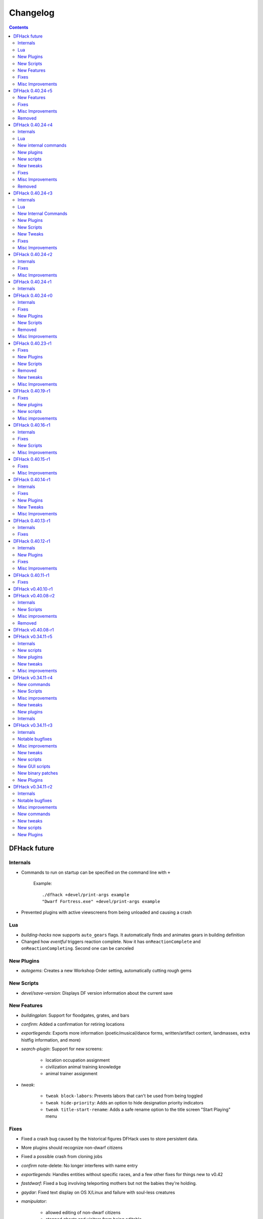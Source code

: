 .. comment
    This is the changelog file for DFHack.  If you add or change anything, note
    it here under the heading "DFHack Future", in the appropriate section.
    Items within each section are listed in alphabetical order to minimise merge
    conflicts.  Try to match the style and level of detail of the other entries.

    Sections for each release are added as required, and consist solely of the
    following in order as subheadings::

        Internals
        Lua
        New [Internal Commands | Plugins | Scripts | Features]
        Fixes
        Misc Improvements
        Removed

    When referring to a script, plugin, or command, use backticks (```) to
    create a link to the relevant documentation - and check that the docs are
    still up to date!

    When adding a new release, change "DFHack future" to the appropriate title
    before releasing, and then add a new "DFHack future" section after releasing.


#########
Changelog
#########

.. contents::
   :depth: 2

DFHack future
=============

Internals
---------
- Commands to run on startup can be specified on the command line with ``+``

    Example::

        ./dfhack +devel/print-args example
        "Dwarf Fortress.exe" +devel/print-args example

- Prevented plugins with active viewscreens from being unloaded and causing a crash

Lua
---
- `building-hacks` now supports ``auto_gears`` flags. It automatically finds and animates gears in building definition
- Changed how `eventful` triggers reaction complete. Now it has ``onReactionComplete`` and ``onReactionCompleting``. Second one can be canceled

New Plugins
-----------
- `autogems`: Creates a new Workshop Order setting, automatically cutting rough gems

New Scripts
-----------
- `devel/save-version`: Displays DF version information about the current save

New Features
------------
- `buildingplan`: Support for floodgates, grates, and bars
- `confirm`: Added a confirmation for retiring locations
- `exportlegends`: Exports more information (poetic/musical/dance forms, written/artifact content, landmasses, extra histfig information, and more)
- `search-plugin`: Support for new screens:

    - location occupation assignment
    - civilization animal training knowledge
    - animal trainer assignment

- `tweak`:

    - ``tweak block-labors``: Prevents labors that can't be used from being toggled
    - ``tweak hide-priority``: Adds an option to hide designation priority indicators
    - ``tweak title-start-rename``: Adds a safe rename option to the title screen "Start Playing" menu

Fixes
-----
- Fixed a crash bug caused by the historical figures DFHack uses to store persistent data.
- More plugins should recognize non-dwarf citizens
- Fixed a possible crash from cloning jobs
- `confirm` note-delete: No longer interferes with name entry
- `exportlegends`: Handles entities without specific races, and a few other fixes for things new to v0.42
- `fastdwarf`: Fixed a bug involving teleporting mothers but not the babies they're holding.
- `gaydar`: Fixed text display on OS X/Linux and failure with soul-less creatures
- `manipulator`:

    - allowed editing of non-dwarf citizens
    - stopped ghosts and visitors from being editable
    - fixed applying last custom profession

- `modtools/create-unit`: Stopped making units without civs historical figures
- `modtools/force`:

    - Removed siege option
    - Prevented a crash resulting from a bad civilization option

- `showmood`: Fixed name display on OS X/Linux

Misc Improvements
-----------------
- `autolabor`, `autohauler`, `manipulator`: Added support for new jobs/labors/skills
- `devel/export-dt-ini`: Updated for 0.42.06
- `lua`: Now supports some built-in variables like `gui/gm-editor`, e.g. ``unit``, ``screen``
- `stockflow`: Now offers better control over individual craft jobs
- `weather`: now implemented by a script


DFHack 0.40.24-r5
=================

New Features
------------
- `confirm`:

    - Added a ``uniform-delete`` option for military uniform deletion
    - Added a basic in-game configuration UI

Fixes
-----
- Fixed a rare crash that could result from running `keybinding` in onLoadWorld.init
- Script help that doesn't start with a space is now recognized correctly
- `confirm`: Fixed issues with haul-delete, route-delete, and squad-disband confirmations intercepting keys too aggressively
- `emigration` should work now
- `fix-unit-occupancy`: Significantly optimized - up to 2,000 times faster in large fortresses
- `gui/create-item`: Allow exiting quantity prompt
- `gui/family-affairs`: Fixed an issue where lack of relationships wasn't recognized and other issues
- `modtools/create-unit`: Fixed a possible issue in reclaim fortress mode
- `search-plugin`: Fixed a crash on the military screen
- `tweak` max-wheelbarrow: Fixed a minor display issue with large numbers
- `workflow`: Fixed a crash related to job postings (and added a fix for existing, broken jobs)

Misc Improvements
-----------------
- Unrecognized command feedback now includes more information about plugins
- `fix/dry-buckets`: replaces the ``drybuckets`` plugin
- `feature`: now implemented by a script

Removed
-------
- DFusion: legacy script system, obsolete or replaced by better alternatives

DFHack 0.40.24-r4
=================

Internals
---------
- A method for caching screen output is now available to Lua (and C++)
- Developer plugins can be ignored on startup by setting the ``DFHACK_NO_DEV_PLUGINS`` environment variable
- The console on Linux and OS X now recognizes keyboard input between prompts
- JSON libraries available (C++ and Lua)
- More DFHack build information used in plugin version checks and available to plugins and lua scripts
- Fixed a rare overflow issue that could cause crashes on Linux and OS X
- Stopped DF window from receiving input when unfocused on OS X
- Fixed issues with keybindings involving Ctrl-A and Ctrl-Z, as well as Alt-E/U/N on OS X
- Multiple contexts can now be specified when adding keybindings
- Keybindings can now use F10-F12 and 0-9
- Plugin system is no longer restricted to plugins that exist on startup
- :file:`dfhack.init` file locations significantly generalized

Lua
---
- Scripts can be enabled with the built-in enable/disable commands
- A new function, ``reqscript()``, is available as a safer alternative to ``script_environment()``
- Lua viewscreens can choose not to intercept the OPTIONS keybinding

New internal commands
---------------------
- kill-lua: Interrupt running Lua scripts
- type: Show where a command is implemented

New plugins
-----------
- `confirm`: Adds confirmation dialogs for several potentially dangerous actions
- `fix-unit-occupancy`: Fixes issues with unit occupancy, such as faulty "unit blocking tile" messages (:bug:`3499`)
- title-version (formerly vshook): Display DFHack version on title screen

New scripts
-----------
- `armoks-blessing`: Adjust all attributes, personality, age and skills of all dwarves in play
- `brainwash`: brainwash a dwarf (modifying their personality)
- `burial`:  sets all unowned coffins to allow burial ("-pets" to allow pets too)
- `deteriorateclothes`: make worn clothes on the ground wear far faster to boost FPS
- `deterioratecorpses`: make body parts wear away far faster to boost FPS
- `deterioratefood`: make food vanish after a few months if not used
- `elevate-mental`: elevate all the mental attributes of a unit
- `elevate-physical`: elevate all the physical attributes of a unit
- `emigration`: stressed dwarves may leave your fortress if they see a chance
- `fix-ster`:  changes fertility/sterility of animals or dwarves
- `gui/family-affairs`: investigate and alter romantic relationships
- `make-legendary`: modify skill(s) of a single unit
- `modtools/create-unit`: create new units from nothing
- `modtools/equip-item`: a script to equip items on units
- `points`:  set number of points available at embark screen
- `pref-adjust`: Adjust all preferences of all dwarves in play
- `rejuvenate`: make any "old" dwarf 20 years old
- `starvingdead`: make undead weaken after one month on the map, and crumble after six
- `view-item-info`:  adds information and customisable descriptions to item viewscreens
- `warn-starving`:  check for starving, thirsty, or very drowsy units and pause with warning if any are found

New tweaks
----------
- embark-profile-name: Allows the use of lowercase letters when saving embark profiles
- kitchen-keys: Fixes DF kitchen meal keybindings
- kitchen-prefs-color: Changes color of enabled items to green in kitchen preferences
- kitchen-prefs-empty: Fixes a layout issue with empty kitchen tabs

Fixes
-----
- Plugins with vmethod hooks can now be reloaded on OS X
- Lua's ``os.system()`` now works on OS X
- Fixed default arguments in Lua gametype detection functions
- Circular lua dependencies (reqscript/script_environment) fixed
- Prevented crash in ``Items::createItem()``
- `buildingplan`: Now supports hatch covers
- `gui/create-item`: fixed assigning quality to items, made :kbd:`Esc` work properly
- `gui/gm-editor`: handles lua tables properly
- help: now recognizes built-in commands, like "help"
- `manipulator`: fixed crash when selecting custom professions when none are found
- `remotefortressreader`: fixed crash when attempting to send map info when no map was loaded
- `search-plugin`: fixed crash in unit list after cancelling a job; fixed crash when disabling stockpile category after searching in a subcategory
- `stockpiles`: now checks/sanitizes filenames when saving
- `stocks`: fixed a crash when right-clicking
- `steam-engine`: fixed a crash on arena load; number keys (e.g. 2/8) take priority over cursor keys when applicable
- tweak fps-min fixed
- tweak farm-plot-select: Stopped controls from appearing when plots weren't fully built
- `workflow`: Fixed some issues with stuck jobs. Existing stuck jobs must be cancelled and re-added
- `zone`: Fixed a crash when using ``zone set`` (and a few other potential crashes)

Misc Improvements
-----------------
- DFHack documentation:

    - massively reorganised, into files of more readable size
    - added many missing entries
    - indexes, internal links, offline search all documents
    - includes documentation of linked projects (df-structures, third-party scripts)
    - better HTML generation with Sphinx
    - documentation for scripts now located in source files

- `autolabor`:

    - Stopped modification of labors that shouldn't be modified for brokers/diplomats
    - Prioritize skilled dwarves more efficiently
    - Prevent dwarves from running away with tools from previous jobs

- `automaterial`: Fixed several issues with constructions being allowed/disallowed incorrectly when using box-select
- `dwarfmonitor`:

    - widgets' positions, formats, etc. are now customizable (see Readme)
    - weather display now separated from the date display
    - New mouse cursor widget

- `gui/dfstatus`: Can enable/disable individual categories and customize metal bar list
- `full-heal`: ``-r`` option removes corpses
- `gui/gm-editor`

    - Pointers can now be displaced
    - Added some useful aliases: "item" for the selected item, "screen" for the current screen, etc.
    - Now avoids errors with unrecognized types

- `gui/hack-wish`: renamed to `gui/create-item`
- "keybinding list" accepts a context
- `lever`:

    - Lists lever names
    - "lever pull" can be used to pull the currently-selected lever

- memview: Fixed display issue
- `modtools/create-item`: arguments are named more clearly, and you can specify the creator to be the unit with id ``df.global.unit_next_id-1`` (useful in conjunction with `modtools/create-unit`)
- nyan: Can now be stopped with dfhack-run
- plug: lists all plugins; shows state and number of commands in plugins
- `prospect`: works from within command-prompt
- `quicksave`: Restricted to fortress mode
- `remotefortressreader`: Exposes more information
- `search-plugin`:

    - Supports noble suggestion screen (e.g. suggesting a baron)
    - Supports fortress mode loo[k] menu
    - Recognizes ? and ; keys

- `stocks`: can now match beginning and end of item names
- `teleport`: Fixed cursor recognition
- `tidlers`, `twaterlvl`: now implemented by scripts instead of a plugin
- `tweak`:

    - debug output now logged to stderr.log instead of console - makes DFHack start faster
    - farm-plot-select: Fixed issues with selecting undiscovered crops

- `workflow`: Improved handling of plant reactions

Removed
-------
- `embark-tools` nano: 1x1 embarks are now possible in vanilla 0.40.24

DFHack 0.40.24-r3
=================

Internals
---------
- Ruby library now included on OS X - Ruby scripts should work on OS X 10.10
- libstdc++ should work with older versions of OS X
- Added support for ``onLoadMap.init``/``onUnloadMap.init`` scripts
- game type detection functions are now available in the World module
- The ``DFHACK_LOG_MEM_RANGES`` environment variable can be used to log information to ``stderr.log`` on OS X
- Fixed adventure mode menu names
- Fixed command usage information for some commands

Lua
---
- Lua scripts will only be reloaded if necessary
- Added a ``df2console()`` wrapper, useful for printing DF (CP437-encoded) text to the console in a portable way
- Added a ``strerror()`` wrapper

New Internal Commands
---------------------
- `hide`, `show`:  hide and show the console on Windows
- `sc-script`:  Allows additional scripts to be run when certain events occur (similar to onLoad*.init scripts)

New Plugins
-----------
- `autohauler`:  A hauling-only version of autolabor

New Scripts
-----------
- `modtools/reaction-product-trigger`:  triggers callbacks when products are produced (contrast with when reactions complete)

New Tweaks
----------
- `fps-min <tweak>`:  Fixes the in-game minimum FPS setting
- `shift-8-scroll <tweak>`:  Gives Shift+8 (or ``*``) priority when scrolling menus, instead of scrolling the map
- `tradereq-pet-gender <tweak>`:  Displays pet genders on the trade request screen

Fixes
-----
- Fixed game type detection in `3dveins`, `gui/create-item`, `reveal`, `seedwatch`
- PRELOAD_LIB:  More extensible on Linux
- `add-spatter`, `eventful`:  Fixed crash on world load
- `add-thought`:  Now has a proper subthought arg.
- `building-hacks`:  Made buildings produce/consume correct amount of power
- `fix-armory`:  compiles and is available again (albeit with issues)
- `gui/gm-editor`:  Added search option (accessible with "s")
- `hack-wish <gui/create-item>`:  Made items stack properly.
- `modtools/skill-change`:  Made level granularity work properly.
- `show-unit-syndromes`:  should work
- `stockflow`:

  - Fixed error message in Arena mode
  - no longer checks the DF version
  - fixed ballistic arrow head orders
  - convinces the bookkeeper to update records more often'

- `zone`:  Stopped crash when scrolling cage owner list

Misc Improvements
-----------------
- `autolabor`:  A negative pool size can be specified to use the most unskilled dwarves
- `building-hacks`:

  - Added a way to allow building to work even if it consumes more power than is available.
  - Added setPower/getPower functions.

- `catsplosion`:  Can now trigger pregnancies in (most) other creatures
- `exportlegends`:  ``info`` and ``all`` options export ``legends_plus.xml`` with more data for legends utilities
- `manipulator`:

  - Added ability to edit nicknames/profession names
  - added "Job" as a View Type, in addition to "Profession" and "Squad"
  - added custom profession templates with masking

- `remotefortressreader`:  Exposes more information


DFHack 0.40.24-r2
=================

Internals
---------
- Lua scripts can set environment variables of each other with dfhack.run_script_with_env.
- Lua scripts can now call each others internal nonlocal functions with dfhack.script_environment(scriptName).functionName(arg1,arg2).
- `eventful`: Lua reactions no longer require LUA_HOOK as a prefix; you can register a callback for the completion of any reaction with a name
- Filesystem module now provides file access/modification times and can list directories (normally and recursively)
- Units Module: New functions::

    isWar
    isHunter
    isAvailableForAdoption
    isOwnCiv
    isOwnRace
    getRaceName
    getRaceNamePlural
    getRaceBabyName
    getRaceChildName
    isBaby
    isChild
    isAdult
    isEggLayer
    isGrazer
    isMilkable
    isTrainableWar
    isTrainableHunting
    isTamable
    isMale
    isFemale
    isMerchant
    isForest
    isMarkedForSlaughter

- Buildings Module: New Functions::

    isActivityZone
    isPenPasture
    isPitPond
    isActive
    findPenPitAt

Fixes
-----
- ``dfhack.run_script`` should correctly find save-specific scripts now.
- `add-thought`: updated to properly affect stress.
- `hfs-pit`: should work now
- `autobutcher`: takes gelding into account
- init.lua existence checks should be more reliable (notably when using non-English locales)

Misc Improvements
-----------------
Multiline commands are now possible inside dfhack.init scripts. See :file:`dfhack.init-example` for example usage.


DFHack 0.40.24-r1
=================

Internals
---------
CMake shouldn't cache DFHACK_RELEASE anymore. People may need to manually update/delete their CMake cache files to get rid of it.


DFHack 0.40.24-r0
=================

Internals
---------
- `EventManager`: fixed crash error with EQUIPMENT_CHANGE event.
- key modifier state exposed to Lua (ie :kbd:`Ctrl`, :kbd:`Alt`, :kbd:`Shift`)

Fixes
-----
``dfhack.sh`` can now be run from other directories on OS X

New Plugins
-----------
- `blueprint`: export part of your fortress to quickfort .csv files

New Scripts
-----------
- `hotkey-notes`:  print key, name, and jump position of hotkeys

Removed
-------
- embark.lua
- needs_porting/*

Misc Improvements
-----------------
Added support for searching more lists


DFHack 0.40.23-r1
=================

Internals
- plugins will not be loaded if globals they specify as required are not located (should prevent some crashes)

Fixes
-----
- Fixed numerous (mostly Lua-related) crashes on OS X by including a more up-to-date libstdc++
- :kbd:`Alt` should no longer get stuck on Windows (and perhaps other platforms as well)
- `gui/advfort` works again
- `autobutcher`: takes sexualities into account
- devel/export-dt-ini: Updated for 0.40.20+
- `digfort`: now checks file type and existence
- `exportlegends`: Fixed map export
- `full-heal`: Fixed a problem with selecting units in the GUI
- `gui/hack-wish`: Fixed restrictive material filters
- `mousequery`: Changed box-select key to Alt+M
- `dwarfmonitor`: correct date display (month index, separator)
- `putontable`: added to the readme
- `siren` should work again
- stderr.log: removed excessive debug output on OS X
- `trackstop`: No longer prevents cancelling the removal of a track stop or roller.
- Fixed a display issue with ``PRINT_MODE:TEXT``
- Fixed a symbol error (MapExtras::BiomeInfo::MAX_LAYERS) when compiling DFHack in Debug mode

New Plugins
-----------
- `fortplan`: designate construction of (limited) buildings from .csv file, quickfort-style

New Scripts
-----------
- `gui/stockpiles`: an in-game interface for saving and loading stockpile settings files.
- `position`: Reports the current date, time, month, and season, plus some location info.  Port/update of position.py
- `hfs-pit`: Digs a hole to hell under the cursor.  Replaces needs_porting/hellhole.cpp

Removed
-------
- embark.lua: Obsolete, use `embark-tools`

New tweaks
----------
- `eggs-fertile <tweak>`: Displays an egg fertility indicator on nestboxes
- `max-wheelbarrow <tweak>`: Allows assigning more than 3 wheelbarrows to a stockpile

Misc Improvements
-----------------
- `embark-tools`: Added basic mouse support on the local map
- Made some adventure mode keybindings in :file:`dfhack.init-example` only work in adventure mode
- `gui/companion-order`: added a default keybinding
- further work on needs_porting


DFHack 0.40.19-r1
=================

Fixes
-----
- `modtools/reaction-trigger`: fixed typo
- `modtools/item-trigger`: should now work with item types

New plugins
-----------
- `savestock, loadstock <stocksettings>`: save and load stockpile settings across worlds and saves

New scripts
-----------
- `remove-stress`: set selected or all units unit to -1,000,000 stress (this script replaces removebadthoughts)

Misc improvements
-----------------
- `command-prompt`: can now access selected items, units, and buildings
- `autolabor`: add an optional talent pool parameter


DFHack 0.40.16-r1
=================

Internals
---------
- `EventManager` should handle INTERACTION triggers a little better. It still can get confused about who did what but only rarely.
- `EventManager` should no longer trigger REPORT events for old reports after loading a save.
- lua/persist-table: a convenient way of using persistent tables of arbitrary structure and dimension in Lua

Fixes
-----
- `mousequery`: Disabled when linking levers
- `stocks`: Melting should work now
- `full-heal`: Updated with proper argument handling
- `modtools/reaction-trigger-transition`: should produce the correct syntax now
- `superdwarf`: should work better now
- `forum-dwarves`: update for new df-structures changes

New Scripts
-----------
- `adaptation`: view or set the cavern adaptation level of your citizens
- `add-thought`: allows the user to add thoughts to creatures.
- `gaydar`: detect the sexual orientation of units on the map
- `markdown`: Save a copy of a text screen in markdown (for reddit among others).
- devel/all-bob: renames everyone Bob to help test interaction-trigger

Misc Improvements
-----------------
- `autodump`: Can now mark a stockpile for auto-dumping (similar to automelt and autotrade)
- `buildingplan`: Can now auto-allocate rooms to dwarves with specific positions (e.g. expedition leader, mayor)
- `dwarfmonitor`: now displays a weather indicator and date
- lua/syndrome-util, `modtools/add-syndrome`: now you can remove syndromes by SYN_CLASS
- No longer write empty :file:`.history` files


DFHack 0.40.15-r1
=================

Fixes
-----
- mousequery: Fixed behavior when selecting a tile on the lowest z-level

Misc Improvements
-----------------
- `EventManager`: deals with frame_counter getting reset properly now.
- `modtools/item-trigger`: fixed equip/unequip bug and corrected minor documentation error
- `teleport`: Updated with proper argument handling and proper unit-at-destination handling.
- `autotrade`: Removed the newly obsolete :guilabel:`Mark all` functionality.
- `search-plugin`: Adapts to the new trade screen column width
- `tweak fast-trade <tweak>`: Switching the fast-trade keybinding to Shift-Up/Shift-Down, due to Select All conflict


DFHack 0.40.14-r1
=================

Internals
---------
- The DFHack console can now be disabled by setting the DFHACK_DISABLE_CONSOLE environment variable: ``DFHACK_DISABLE_CONSOLE=1 ./dfhack``

Fixes
-----
- Stopped duplicate load/unload events when unloading a world
- Stopped ``-e`` from being echoed when DFHack quits on Linux
- `automelt`: now uses a faster method to locate items
- `autotrade`: "Mark all" no longer double-marks bin contents
- `drain-aquifer`: new script replaces the buggy plugin
- `embark-tools`: no longer conflicts with keys on the notes screen
- `fastdwarf`: Fixed problems with combat/attacks
- `forum-dwarves`: should work now
- `manipulator`: now uses a stable sort, allowing sorting by multiple categories
- `rendermax`: updated to work with 0.40

New Plugins
-----------
- `trackstop`: Shows track stop friction and dump direction in its :kbd:`q` menu

New Tweaks
----------
- farm-plot-select: Adds "Select all" and "Deselect all" options to farm plot menus
- import-priority-category: Allows changing the priority of all goods in a category when discussing an import agreement with the liaison
- manager-quantity: Removes the limit of 30 jobs per manager order
- civ-view-agreement: Fixes overlapping text on the "view agreement" screen
- nestbox-color: Fixes the color of built nestboxes

Misc Improvements
-----------------
- `exportlegends`: can now handle site maps


DFHack 0.40.13-r1
=================

Internals
---------
- unified spatter structs
- added ruby df.print_color(color, string) method for dfhack console

Fixes
-----
- no more ``-e`` after terminating
- fixed `superdwarf`


DFHack 0.40.12-r1
=================

Internals
---------
- support for global :file:`onLoadWorld.init` and :file:`onUnloadWorld.init` files, called when loading and unloading a world
- Close file after loading a binary patch.

New Plugins
-----------
- `hotkeys`: Shows ingame viewscreen with all dfhack keybindings active in current mode.
- `automelt`: allows marking stockpiles so any items placed in them will be designated for melting

Fixes
-----
- possible crash fixed for `gui/hack-wish`
- `search-plugin`: updated to not conflict with BUILDJOB_SUSPEND
- `workflow`: job_material_category -> dfhack_material_category

Misc Improvements
-----------------
- now you can use ``@`` to print things in interactive Lua with subtley different semantics
- optimizations for stockpiles for `autotrade` and `stockflow`
- updated `exportlegends` to work with new maps, dfhack 40.11 r1+


DFHack 0.40.11-r1
=================

Internals
- Plugins on OS X now use ``.plug.dylib` as an extension instead of ``.plug.so``

Fixes
-----
- `3dveins`: should no longer hang/crash on specific maps
- `autotrade`, `search-plugin`: fixed some layout issues
- `deathcause`: updated
- `gui/hack-wish`: should work now
- `reveal`: no longer allocates data for nonexistent map blocks
- Various documentation fixes and updates


DFHack v0.40.10-r1
==================

A few bugfixes.

DFHack v0.40.08-r2
==================

Internals
---------
- supported per save script folders
- Items module: added createItem function
- Sorted CMakeList for plugins and plugins/devel
- diggingInvaders no longer builds if plugin building is disabled
- `EventManager`: EQUIPMENT_CHANGE now triggers for new units.  New events::

            ON_REPORT
            UNIT_ATTACK
            UNLOAD
            INTERACTION

New Scripts
-----------
- lua/repeat-util: makes it easier to make things repeat indefinitely
- lua/syndrome-util: makes it easier to deal with unit syndromes
- forum-dwarves: helps copy df viewscreens to a file
- full-heal: fully heal a unit
- remove-wear: removes wear from all items in the fort
- repeat: repeatedly calls a script or a plugin
- ShowUnitSyndromes: shows syndromes affecting units and other relevant info
- teleport: teleports units
- devel/print-args
- fix/blood-del: makes it so civs don't bring barrels full of blood ichor or goo
- fix/feeding-timers: reset the feeding timers of all units
- gui/hack-wish: creates items out of any material
- gui/unit-info-viewer: displays information about units
- modtools/add-syndrome: add a syndrome to a unit or remove one
- modtools/anonymous-script: execute an lua script defined by a string. Useful for the ``*-trigger`` scripts.
- modtools/force: forces events: caravan, migrants, diplomat, megabeast, curiousbeast, mischievousbeast, flier, siege, nightcreature
- modtools/item-trigger: triggers commands based on equipping, unequipping, and wounding units with items
- modtools/interaction-trigger: triggers commands when interactions happen
- modtools/invader-item-destroyer: destroys invaders' items when they die
- modtools/moddable-gods: standardized version of Putnam's moddable gods script
- modtools/projectile-trigger: standardized version of projectileExpansion
- modtools/reaction-trigger: trigger commands when custom reactions complete; replaces autoSyndrome
- modtools/reaction-trigger-transition: a tool for converting mods from autoSyndrome to reaction-trigger
- modtools/random-trigger: triggers random scripts that you register
- modtools/skill-change: for incrementing and setting skills
- modtools/spawn-flow: creates flows, like mist or dragonfire
- modtools/syndrome-trigger: trigger commands when syndromes happen
- modtools/transform-unit: shapeshifts a unit, possibly permanently

Misc improvements
-----------------
- new function in utils.lua for standardized argument processing

Removed
-------
- digmat.rb: digFlood does the same functionality with less FPS impact
- scripts/invasionNow: scripts/modtools/force.lua does it better
- autoSyndrome replaced with scripts/modtools/reaction-trigger.lua
- syndromeTrigger replaced with scripts/modtools/syndrome-trigger.lua
- devel/printArgs plugin converted to scripts/devel/print-args.lua
- outsideOnly plugin replaced by modtools/outside-only


DFHack v0.40.08-r1
==================

Was a mistake. Don't use it.

DFHack v0.34.11-r5
==================

Internals
---------
- support for calling a lua function via a protobuf request (demonstrated by dfhack-run --lua).
- support for basic filesystem operations (e.g. chdir, mkdir, rmdir, stat) in C++ and Lua
- Lua API for listing files in directory. Needed for mod-manager.
- Lua API for creating unit combat reports and writing to gamelog.
- Lua API for running arbitrary DFHack commands
- support for multiple ``raw/init.d/*.lua`` init scripts in one save.
- eventful now has a more friendly way of making custom sidebars
- on Linux and OS X the console now supports moving the cursor back and forward by a whole word.

New scripts
-----------
- gui/mod-manager: allows installing/uninstalling mods into df from df/mods directory.
- gui/clone-uniform: duplicates the currently selected uniform in the military screen.
- fix/build-location: partial work-around for bug 5991 (trying to build wall while standing on it)
- undump-buildings: removes dump designation from materials used in buildings.
- exportlegends: exports data from legends mode, allowing a set-and-forget export of large worlds.
- log-region: each time a fort is loaded identifying information will be written to the gamelog.
- dfstatus: show an overview of critical stock quantities, including food, drinks, wood, and bars.
- command-prompt: a dfhack command prompt in df.

New plugins
-----------
- rendermax: replace the renderer with something else, eg ``rendermax light``- a lighting engine
- automelt: allows marking stockpiles for automelt (i.e. any items placed in stocpile will be designated for melting)
- embark-tools: implementations of Embark Anywhere, Nano Embark, and a few other embark-related utilities
- building-hacks: Allows to add custom functionality and/or animations to buildings.
- petcapRemover: triggers pregnancies in creatures so that you can effectively raise the default pet population cap
- 'plant create': spawn a new shrub under the cursor

New tweaks
----------
- craft-age-wear: make crafted items wear out with time like in old versions (bug 6003)
- adamantine-cloth-wear: stop adamantine clothing from wearing out (bug 6481)
- confirm-embark: adds a prompt before embarking (on the "prepare carefully" screen)

Misc improvements
-----------------
- plant: move the 'grow', 'extirpate' and 'immolate' commands as 'plant' subcommands
- digfort: improved csv parsing, add start() comment handling
- exterminate: allow specifying a caste (exterminate gob:male)
- createitem: in adventure mode it now defaults to the controlled unit as maker.
- autotrade: adds "(Un)mark All" options to both panes of trade screen.
- mousequery: several usability improvements.
- mousequery: show live overlay (in menu area) of what's on the tile under the mouse cursor.
- search: workshop profile search added.
- dwarfmonitor: add screen to summarise preferences of fortress dwarfs.
- getplants: add autochop function to automate woodcutting.
- stocks: added more filtering and display options.

- Siege engine plugin:

    - engine quality and distance to target now affect accuracy
    - firing the siege engine at a target produces a combat report
    - improved movement speed computation for meandering units
    - operators in Prepare To Fire mode are released from duty once hungry/thirsty if there is a free replacement


DFHack v0.34.11-r4
==================

New commands
------------
- diggingInvaders - allows invaders to dig and/or deconstruct walls and buildings in order to get at your dwarves.
- digFlood - automatically dig out specified veins as they are revealed
- enable, disable - Built-in commands that can be used to enable/disable many plugins.
- restrictice - Restrict traffic on squares above visible ice.
- restrictliquid - Restrict traffic on every visible square with liquid.
- treefarm - automatically chop trees and dig obsidian

New Scripts
-----------
- autobutcher: A GUI front-end for the autobutcher plugin.
- invasionNow: trigger an invasion, or many
- locate_ore: scan the map for unmined ore veins
- masspit: designate caged creatures in a zone for pitting
- multicmd: run a sequence of dfhack commands, separated by ';'
- startdwarf: change the number of dwarves for a new embark
- digmat: dig veins/layers tile by tile, as discovered

Misc improvements
-----------------
- autoSyndrome:

    - disable by default
    - reorganized special tags
    - minimized error spam
    - reset policies: if the target already has an instance of the syndrome you can skip,
      add another instance, reset the timer, or add the full duration to the time remaining

- core: fix SC_WORLD_(UN)LOADED event for arena mode
- exterminate: renamed from slayrace, add help message, add butcher mode
- fastdwarf: fixed bug involving fastdwarf and teledwarf being on at the same time
- magmasource: rename to ``source``, allow water/magma sources/drains
- ruby: add df.dfhack_run "somecommand"
- syndromeTrigger: replaces and extends trueTransformation. Can trigger things when syndromes are added for any reason.
- tiletypes: support changing tile material to arbitrary stone.
- workNow: can optionally look for jobs when jobs are completed

New tweaks
----------
- hive-crash: Prevent crash if bees die in a hive with ungathered products (bug 6368).

New plugins
-----------
- 3dveins: Reshapes all veins on the map in a way that flows between Z levels. May be unstable. Backup before using.
- autotrade: Automatically send items in marked stockpiles to trade depot, when trading is possible.
- buildingplan: Place furniture before it's built
- dwarfmonitor: Records dwarf activity to measure fort efficiency
- mousequery: Look and poke at the map elements with the mouse.
- outsideOnly: make raw-specified buildings impossible to build inside
- resume: A plugin to help display and resume suspended constructions conveniently
- stocks: An improved stocks display screen.

Internals
---------
- Core: there is now a per-save dfhack.init file for when the save is loaded, and another for when it is unloaded
- EventManager: fixed job completion detection, fixed removal of TICK events, added EQUIPMENT_CHANGE event
- Lua API for a better random number generator and perlin noise functions.
- Once: easy way to make sure something happens once per run of DF, such as an error message


DFHack v0.34.11-r3
==================

Internals
---------
- support for displaying active keybindings properly.
- support for reusable widgets in lua screen library.
- Maps::canStepBetween: returns whether you can walk between two tiles in one step.
- EventManager: monitors various in game events centrally so that individual plugins
  don't have to monitor the same things redundantly.
- Now works with OS X 10.6.8

Notable bugfixes
----------------
- autobutcher can be re-enabled again after being stopped.
- stopped Dwarf Manipulator from unmasking vampires.
- Stonesense is now fixed on OS X

Misc improvements
-----------------
- fastdwarf: new mode using debug flags, and some internal consistency fixes.
- added a small stand-alone utility for applying and removing binary patches.
- removebadthoughts: add --dry-run option
- superdwarf: work in adventure mode too
- tweak stable-cursor: carries cursor location from/to Build menu.
- deathcause: allow selection from the unitlist screen
- slayrace: allow targetting undeads
- Workflow plugin:

    - properly considers minecarts assigned to routes busy.
    - code for deducing job outputs rewritten in lua for flexibility.
    - logic fix: collecting webs produces silk, and ungathered webs are not thread.
    - items assigned to squads are considered busy, even if not in inventory.
    - shearing and milking jobs are supported, but only with generic MILK or YARN outputs.
    - workflow announces when the stock level gets very low once a season.

- Auto syndrome plugin: A way of automatically applying boiling rock syndromes and calling dfhack commands controlled by raws.
- Infinite sky plugin: Create new z-levels automatically or on request.
- True transformation plugin: A better way of doing permanent transformations that allows later transformations.
- Work now plugin: Makes the game assign jobs every time you pause.

New tweaks
----------
- tweak military-training: speed up melee squad training up to 10x (normally 3-5x).

New scripts
-----------
- binpatch: the same as the stand-alone binpatch.exe, but works at runtime.
- region-pops: displays animal populations of the region and allows tweaking them.
- lua: lua interpreter front-end converted to a script from a native command.
- dfusion: misc scripts with a text based menu.
- embark: lets you embark anywhere.
- lever: list and pull fort levers from the dfhack console.
- stripcaged: mark items inside cages for dumping, eg caged goblin weapons.
- soundsense-season: writes the correct season to gamelog.txt on world load.
- create-items: spawn items
- fix/cloth-stockpile: fixes bug 5739; needs to be run after savegame load every time.

New GUI scripts
---------------
- gui/guide-path: displays the cached path for minecart Guide orders.
- gui/workshop-job: displays inputs of a workshop job and allows tweaking them.
- gui/workflow: a front-end for the workflow plugin (part inspired by falconne).
- gui/assign-rack: works together with a binary patch to fix weapon racks.
- gui/gm-editor: an universal editor for lots of dfhack things.
- gui/companion-order: a adventure mode command interface for your companions.
- gui/advfort: a way to do jobs with your adventurer (e.g. build fort).

New binary patches
------------------
(for use with binpatch)

- armorstand-capacity: doubles the capacity of armor stands.
- custom-reagent-size: lets custom reactions use small amounts of inputs.
- deconstruct-heapfall: stops some items still falling on head when deconstructing.
- deconstruct-teleport: stops items from 16x16 block teleporting when deconstructing.
- hospital-overstocking: stops hospital overstocking with supplies.
- training-ammo: lets dwarves with quiver full of combat-only ammo train.
- weaponrack-unassign: fixes bug that negates work done by gui/assign-rack.

New Plugins
-----------
- fix-armory: Together with a couple of binary patches and the gui/assign-rack script, this plugin makes weapon racks, armor stands, chests and cabinets in properly designated barracks be used again for storage of squad equipment.
- search: Adds an incremental search function to the Stocks, Trading, Stockpile and Unit List screens.
- automaterial: Makes building constructions (walls, floors, fortifications, etc) a little bit easier by saving you from having to trawl through long lists of materials each time you place one.
- Dfusion: Reworked to make use of lua modules, now all the scripts can be used from other scripts.
- Eventful: A collection of lua events, that will allow new ways to interact with df world.

DFHack v0.34.11-r2
==================

Internals
---------
- full support for Mac OS X.
- a plugin that adds scripting in ruby.
- support for interposing virtual methods in DF from C++ plugins.
- support for creating new interface screens from C++ and lua.
- added various other API functions.

Notable bugfixes
----------------
- better terminal reset after exit on linux.
- seedwatch now works on reclaim.
- the sort plugin won't crash on cages anymore.

Misc improvements
-----------------
- autodump: can move items to any walkable tile, not just floors.
- stripcaged: by default keep armor, new dumparmor option.
- zone: allow non-domesticated birds in nestboxes.
- workflow: quality range in constraints.
- cleanplants: new command to remove rain water from plants.
- liquids: can paint permaflow, i.e. what makes rivers power water wheels.
- prospect: pre-embark prospector accounts for caves & magma sea in its estimate.
- rename: supports renaming stockpiles, workshops, traps, siege engines.
- fastdwarf: now has an additional option to make dwarves teleport to their destination.
- Autolabor plugin:

    - can set nonidle hauler percentage.
    - broker excluded from all labors when needed at depot.
    - likewise, anybody with a scheduled diplomat meeting.

New commands
------------
- misery: multiplies every negative thought gained (2x by default).
- digtype: designates every tile of the same type of vein on the map for 'digging' (any dig designation).

New tweaks
----------
- tweak stable-cursor: keeps exact cursor position between d/k/t/q/v etc menus.
- tweak patrol-duty: makes Train orders reduce patrol timer, like the binary patch does.
- tweak readable-build-plate: fix unreadable truncation in unit pressure plate build ui.
- tweak stable-temp: fixes bug 6012; may improve FPS by 50-100% on a slow item-heavy fort.
- tweak fast-heat: speeds up item heating & cooling, thus making stable-temp act faster.
- tweak fix-dimensions: fixes subtracting small amounts from stacked liquids etc.
- tweak advmode-contained: fixes UI bug in custom reactions with container inputs in advmode.
- tweak fast-trade: Shift-Enter for selecting items quckly in Trade and Move to Depot screens.
- tweak military-stable-assign: Stop rightmost list of military->Positions from jumping to top.
- tweak military-color-assigned: In same list, color already assigned units in brown & green.

New scripts
-----------
- fixnaked: removes thoughts about nakedness.
- setfps: set FPS cap at runtime, in case you want slow motion or speed-up.
- siren: wakes up units, stops breaks and parties - but causes bad thoughts.
- fix/population-cap: run after every migrant wave to prevent exceeding the cap.
- fix/stable-temp: counts items with temperature updates; does instant one-shot stable-temp.
- fix/loyaltycascade: fix units allegiance, eg after ordering a dwarf merchant kill.
- deathcause: shows the circumstances of death for a given body.
- digfort: designate areas to dig from a csv file.
- drainaquifer: remove aquifers from the map.
- growcrops: cheat to make farm crops instantly grow.
- magmasource: continuously spawn magma from any map tile.
- removebadthoughts: delete all negative thoughts from your dwarves.
- slayrace: instakill all units of a given race, optionally with magma.
- superdwarf: per-creature fastdwarf.
- gui/mechanisms: browse mechanism links of the current building.
- gui/room-list: browse other rooms owned by the unit when assigning one.
- gui/liquids: a GUI front-end for the liquids plugin.
- gui/rename: renaming stockpiles, workshops and units via an in-game dialog.
- gui/power-meter: front-end for the Power Meter plugin.
- gui/siege-engine: front-end for the Siege Engine plugin.
- gui/choose-weapons: auto-choose matching weapons in the military equip screen.

New Plugins
-----------
- Dwarf Manipulator: Open the unit list, and press 'l' to access a Dwarf Therapist like UI in the game.
- Steam Engine:
  Dwarven Water Reactors don't make any sense whatsoever and cause lag, so this may be
  a replacement for those concerned by it. The plugin detects if a workshop with a
  certain name is in the raws used by the current world, and provides the necessary
  behavior. See ``hack/raw/*_steam_engine.txt`` for the necessary raw definitions.
  Note: Stuff like animal treadmills might be more period, but absolutely can't be
  done with tools dfhack has access to.
- Power Meter:
  When activated, implements a pressure plate modification that detects power in gear
  boxes built on the four adjacent N/S/W/E tiles. The gui/power-meter script implements
  the necessary build configuration UI.
- Siege Engine:
  When enabled and configured via gui/siege-engine, allows aiming siege engines
  at a designated rectangular area with 360 degree fire range and across Z levels;
  this works by rewriting the projectile trajectory immediately after it appears.
  Also supports loading catapults with non-boulder projectiles, taking from a stockpile,
  and restricting operator skill range like with ordinary workshops.
  Disclaimer: not in any way to undermine the future siege update from Toady, but
  the aiming logic of existing engines hasn't been updated since 2D, and is almost
  useless above ground :(. Again, things like making siegers bring their own engines
  is totally out of the scope of dfhack and can only be done by Toady.
- Add Spatter:
  Detects reactions with certain names in the raws, and changes them from adding
  improvements to adding item contaminants. This allows directly covering items
  with poisons. The added spatters are immune both to water and 'clean items'.
  Intended to give some use to all those giant cave spider poison barrels brought
  by the caravans.

